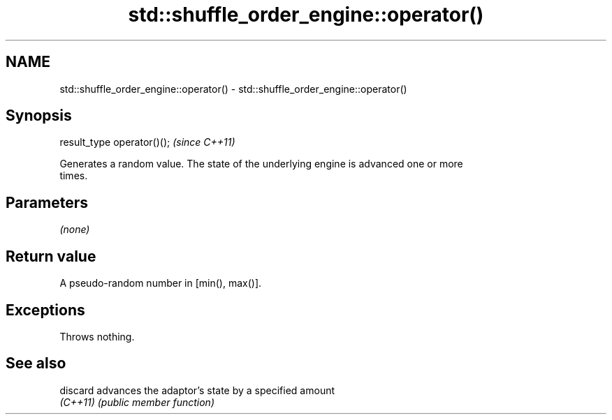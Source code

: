 .TH std::shuffle_order_engine::operator() 3 "2024.06.10" "http://cppreference.com" "C++ Standard Libary"
.SH NAME
std::shuffle_order_engine::operator() \- std::shuffle_order_engine::operator()

.SH Synopsis
   result_type operator()();  \fI(since C++11)\fP

   Generates a random value. The state of the underlying engine is advanced one or more
   times.

.SH Parameters

   \fI(none)\fP

.SH Return value

   A pseudo-random number in [min(), max()].

.SH Exceptions

   Throws nothing.

.SH See also

   discard advances the adaptor's state by a specified amount
   \fI(C++11)\fP \fI(public member function)\fP
